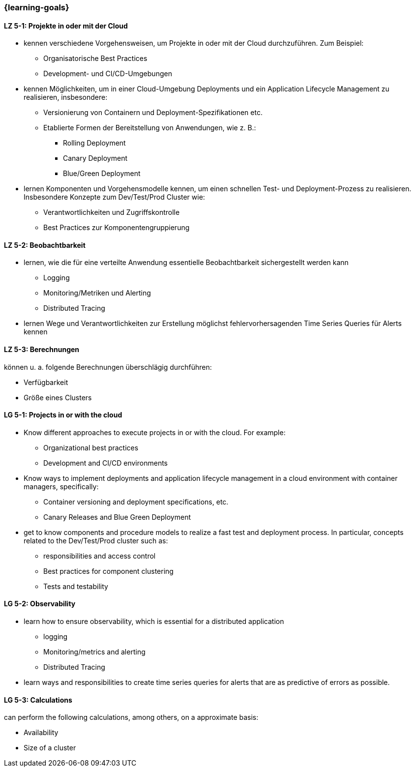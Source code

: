 === {learning-goals}


// tag::DE[]
[[LZ-5-1]]
==== LZ 5-1: Projekte in oder mit der Cloud
* kennen verschiedene Vorgehensweisen, um Projekte in oder mit der Cloud durchzuführen. Zum Beispiel:
** Organisatorische Best Practices
** Development- und CI/CD-Umgebungen
* kennen Möglichkeiten, um in einer Cloud-Umgebung Deployments und ein Application Lifecycle Management zu realisieren, insbesondere:
** Versionierung von Containern und Deployment-Spezifikationen etc.
** Etablierte Formen der Bereitstellung von Anwendungen, wie z. B.:
*** Rolling Deployment
*** Canary Deployment
*** Blue/Green Deployment
* lernen Komponenten und Vorgehensmodelle kennen, um einen schnellen Test- und Deployment-Prozess zu realisieren. Insbesondere Konzepte zum Dev/Test/Prod Cluster wie:
** Verantwortlichkeiten und Zugriffskontrolle
** Best Practices zur Komponentengruppierung

[[LZ-5-2]]
==== LZ 5-2: Beobachtbarkeit
* lernen, wie die für eine verteilte Anwendung essentielle Beobachtbarkeit sichergestellt werden kann
** Logging
** Monitoring/Metriken und Alerting
** Distributed Tracing
* lernen Wege und Verantwortlichkeiten zur Erstellung möglichst fehlervorhersagenden Time Series Queries für Alerts kennen

[[LZ-5-3]]
==== LZ 5-3: Berechnungen
können u. a. folgende Berechnungen überschlägig durchführen:

* Verfügbarkeit
* Größe eines Clusters
// end::DE[]

// tag::EN[]
[[LG-5-1]]
==== LG 5-1: Projects in or with the cloud
* Know different approaches to execute projects in or with the cloud. For example:
** Organizational best practices
** Development and CI/CD environments
* Know ways to implement deployments and application lifecycle management in a cloud environment with container managers, specifically:
** Container versioning and deployment specifications, etc.
** Canary Releases and Blue Green Deployment
* get to know components and procedure models to realize a fast test and deployment process. In particular, concepts related to the Dev/Test/Prod cluster such as:
** responsibilities and access control
** Best practices for component clustering
** Tests and testability

[[LG-5-2]]
==== LG 5-2: Observability
* learn how to ensure observability, which is essential for a distributed application
** logging
** Monitoring/metrics and alerting
** Distributed Tracing
* learn ways and responsibilities to create time series queries for alerts that are as predictive of errors as possible.

[[LG-5-3]]
==== LG 5-3: Calculations
can perform the following calculations, among others, on a approximate basis:

* Availability
* Size of a cluster

// end::EN[]


